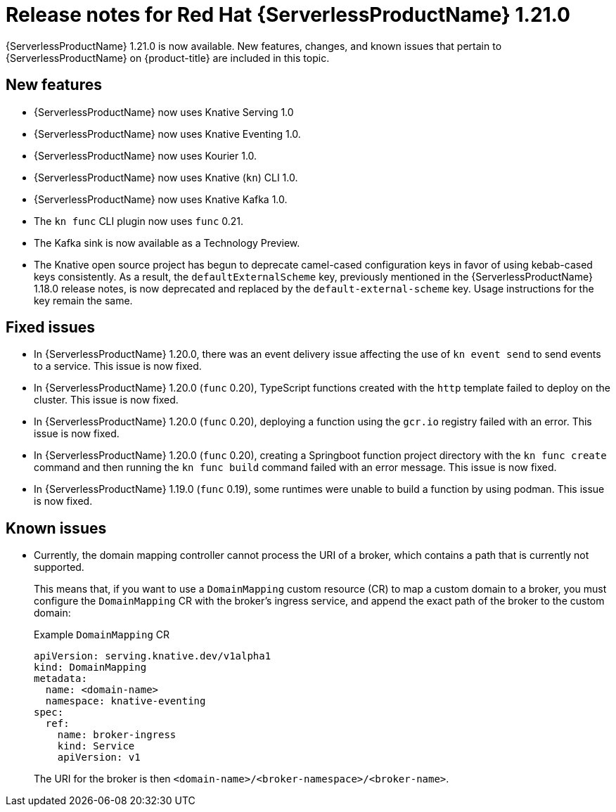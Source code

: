 // Module included in the following assemblies
//
// * /serverless/serverless-release-notes.adoc

:_mod-docs-content-type: REFERENCE
[id="serverless-rn-1-21-0_{context}"]
= Release notes for Red Hat {ServerlessProductName} 1.21.0

{ServerlessProductName} 1.21.0 is now available. New features, changes, and known issues that pertain to {ServerlessProductName} on {product-title} are included in this topic.

[id="new-features-1-21-0_{context}"]
== New features

* {ServerlessProductName} now uses Knative Serving 1.0
* {ServerlessProductName} now uses Knative Eventing 1.0.
* {ServerlessProductName} now uses Kourier 1.0.
* {ServerlessProductName} now uses Knative (`kn`) CLI 1.0.
* {ServerlessProductName} now uses Knative Kafka 1.0.
* The `kn func` CLI plugin now uses `func` 0.21.
* The Kafka sink is now available as a Technology Preview.

* The Knative open source project has begun to deprecate camel-cased configuration keys in favor of using kebab-cased keys consistently. As a result, the `defaultExternalScheme` key, previously mentioned in the {ServerlessProductName} 1.18.0 release notes, is now deprecated and replaced by the `default-external-scheme` key. Usage instructions for the key remain the same.

[id="fixed-issues-1-21-0_{context}"]
== Fixed issues

* In {ServerlessProductName} 1.20.0, there was an event delivery issue affecting the use of `kn event send` to send events to a service. This issue is now fixed.

* In {ServerlessProductName} 1.20.0 (`func` 0.20), TypeScript functions created with the `http` template failed to deploy on the cluster. This issue is now fixed.

* In {ServerlessProductName} 1.20.0 (`func` 0.20), deploying a function using the `gcr.io` registry failed with an error. This issue is now fixed.

* In {ServerlessProductName} 1.20.0 (`func` 0.20), creating a Springboot function project directory with the `kn func create` command and then running the `kn func build` command failed with an error message. This issue is now fixed.

* In {ServerlessProductName} 1.19.0 (`func` 0.19), some runtimes were unable to build a function by using podman. This issue is now fixed.

[id="known-issues-1-21-0_{context}"]
== Known issues

* Currently, the domain mapping controller cannot process the URI of a broker, which contains a path that is currently not supported.
+
This means that, if you want to use a `DomainMapping` custom resource (CR) to map a custom domain to a broker, you must configure the `DomainMapping` CR with the broker's ingress service, and append the exact path of the broker to the custom domain:
+
.Example `DomainMapping` CR
[source,yaml]
----
apiVersion: serving.knative.dev/v1alpha1
kind: DomainMapping
metadata:
  name: <domain-name>
  namespace: knative-eventing
spec:
  ref:
    name: broker-ingress
    kind: Service
    apiVersion: v1
----
+
The URI for the broker is then `<domain-name>/<broker-namespace>/<broker-name>`.
